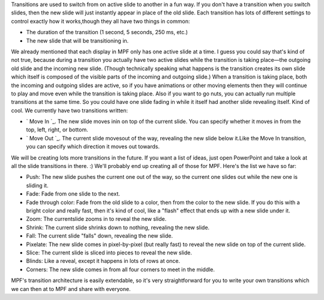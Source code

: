 
Transitions are used to switch from on active slide to another in a
fun way. If you don't have a transition when you switch slides, then
the new slide will just instantly appear in place of the old slide.
Each transition has lots of different settings to control exactly how
it works,though they all have two things in common:


+ The duration of the transition (1 second, 5 seconds, 250 ms, etc.)
+ The new slide that will be transitioning in.


We already mentioned that each display in MPF only has one active
slide at a time. I guess you could say that's kind of not true,
because during a transition you actually have two active slides while
the transition is taking place—the outgoing old slide and the incoming
new slide. (Though technically speaking what happens is the transition
creates its own slide which itself is composed of the visible parts of
the incoming and outgoing slide.) When a transition is taking place,
both the incoming and outgoing slides are active, so if you have
animations or other moving elements then they will continue to play
and move even while the transition is taking place. Also if you want
to go nuts, you can actually run multiple transitions at the same
time. So you could have one slide fading in while it itself had
another slide revealing itself. Kind of cool. We currently have two
transitions written:


+ ` Move In `_. The new slide moves inin on top of the current slide.
  You can specify whether it moves in from the top, left, right, or
  bottom.
+ ` Move Out `_. The current slide movesout of the way, revealing the
  new slide below it.Like the Move In transition, you can specify which
  direction it moves out towards.


We will be creating lots more transitions in the future. If you want a
list of ideas, just open PowerPoint and take a look at all the slide
transitions in there. :) We'll probably end up creating all of those
for MPF. Here's the list we have so far:


+ Push: The new slide pushes the current one out of the way, so the
  current one slides out while the new one is sliding it.
+ Fade: Fade from one slide to the next.
+ Fade through color: Fade from the old slide to a color, then from
  the color to the new slide. If you do this with a bright color and
  really fast, then it's kind of cool, like a "flash" effect that ends
  up with a new slide under it.
+ Zoom: The currentslide zooms in to reveal the new slide.
+ Shrink: The current slide shrinks down to nothing, revealing the new
  slide.
+ Fall: The current slide "falls" down, revealing the new slide.
+ Pixelate: The new slide comes in pixel-by-pixel (but really fast) to
  reveal the new slide on top of the current slide.
+ Slice: The current slide is sliced into pieces to reveal the new
  slide.
+ Blinds: Like a reveal, except it happens in lots of rows at once.
+ Corners: The new slide comes in from all four corners to meet in the
  middle.


MPF's transition architecture is easily extendable, so it's very
straightforward for you to write your own transitions which we can
then at to MPF and share with everyone.

.. _Move In: https://missionpinball.com/docs/displays/transitions/move-in/
.. _Move Out: https://missionpinball.com/docs/displays/transitions/move-out/


